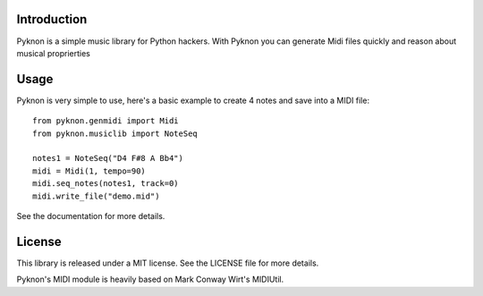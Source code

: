 Introduction
============

Pyknon is a simple music library for Python hackers. With Pyknon you
can generate Midi files quickly and reason about musical proprierties

Usage
=====

Pyknon is very simple to use, here's a basic example to create 4 notes
and save into a MIDI file::

    from pyknon.genmidi import Midi
    from pyknon.musiclib import NoteSeq

    notes1 = NoteSeq("D4 F#8 A Bb4")
    midi = Midi(1, tempo=90)
    midi.seq_notes(notes1, track=0)
    midi.write_file("demo.mid")

See the documentation for more details.

License
=======

This library is released under a MIT license. See the LICENSE file for
more details.

Pyknon's MIDI module is heavily based on Mark Conway Wirt's MIDIUtil.
